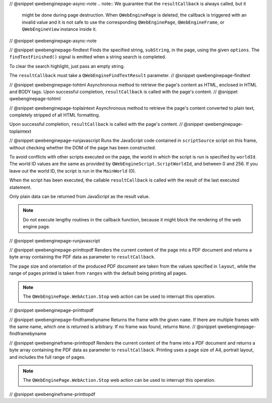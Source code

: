 // @snippet qwebenginepage-async-note
.. note:: We guarantee that the ``resultCallback`` is always called, but it
          might be done during page destruction. When ``QWebEnginePage``
          is deleted, the callback is triggered with an invalid value and it
          is not safe to use the corresponding ``QWebEnginePage``,
          ``QWebEngineFrame``, or ``QWebEngineView`` instance inside it.
// @snippet qwebenginepage-async-note

// @snippet qwebenginepage-findtext
Finds the specified string, ``subString``, in the page, using the given
``options``. The ``findTextFinished()`` signal is emitted when a string search
is completed.

To clear the search highlight, just pass an empty string.

The ``resultCallback`` must take a ``QWebEngineFindTextResult`` parameter.
// @snippet qwebenginepage-findtext

// @snippet qwebenginepage-tohtml
Asynchronous method to retrieve the page's content as HTML, enclosed in HTML
and BODY tags. Upon successful completion, ``resultCallback`` is called with
the page's content.
// @snippet qwebenginepage-tohtml

// @snippet qwebenginepage-toplaintext
Asynchronous method to retrieve the page's content converted to plain text,
completely stripped of all HTML formatting.

Upon successful completion, ``resultCallback`` is called with the page's content.
// @snippet qwebenginepage-toplaintext

// @snippet qwebenginepage-runjavascript
Runs the JavaScript code contained in ``scriptSource`` script on this frame,
without checking whether the DOM of the page has been constructed.

To avoid conflicts with other scripts executed on the page, the world in which
the script is run is specified by ``worldId``. The world ID values are the same
as provided by ``QWebEngineScript.ScriptWorldId``, and between 0 and 256. If
you leave out the world ID, the script is run in the ``MainWorld`` (0).

When the script has been executed, the callable ``resultCallback`` is called
with the result of the last executed statement.

Only plain data can be returned from JavaScript as the result value.

.. note:: Do not execute lengthy routines in the callback function, because
          it might block the rendering of the web engine page.
// @snippet qwebenginepage-runjavascript

// @snippet qwebenginepage-printtopdf
Renders the current content of the page into a PDF document and returns a byte
array containing the PDF data as parameter to ``resultCallback``.

The page size and orientation of the produced PDF document are taken from the
values specified in ``layout``, while the range of pages printed is taken from
``ranges`` with the default being printing all pages.

.. note:: The ``QWebEnginePage.WebAction.Stop`` web action can be used to
          interrupt this operation.
// @snippet qwebenginepage-printtopdf

// @snippet qwebenginepage-findframebyname
Returns the frame with the given ``name``. If there are multiple frames with
the same name, which one is returned is arbitrary. If no frame was found,
returns ``None``.
// @snippet qwebenginepage-findframebyname

// @snippet qwebengineframe-printtopdf
Renders the current content of the frame into a PDF document and returns a byte
array containing the PDF data as parameter to ``resultCallback``. Printing uses
a page size of A4, portrait layout, and includes the full range of pages.

.. note:: The ``QWebEnginePage.WebAction.Stop`` web action can be used to
          interrupt this operation.
// @snippet qwebengineframe-printtopdf
